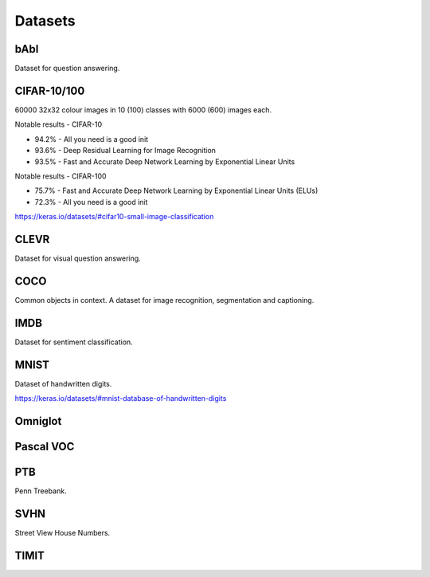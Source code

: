 """""""""""""
Datasets
"""""""""""""

bAbI
-----
Dataset for question answering.

CIFAR-10/100
-------------
60000 32x32 colour images in 10 (100) classes with 6000 (600) images each.

Notable results - CIFAR-10

* 94.2% - All you need is a good init
* 93.6% - Deep Residual Learning for Image Recognition
* 93.5% - Fast and Accurate Deep Network Learning by Exponential Linear Units

Notable results - CIFAR-100

* 75.7% - Fast and Accurate Deep Network Learning by Exponential Linear Units (ELUs)
* 72.3% - All you need is a good init

https://keras.io/datasets/#cifar10-small-image-classification

CLEVR
------
Dataset for visual question answering.

COCO
-------
Common objects in context. A dataset for image recognition, segmentation and captioning.

IMDB
-----
Dataset for sentiment classification.

MNIST
------
Dataset of handwritten digits.

https://keras.io/datasets/#mnist-database-of-handwritten-digits

Omniglot
----------

Pascal VOC
-----------

PTB
------
Penn Treebank. 

SVHN
----
Street View House Numbers.

TIMIT
-------


